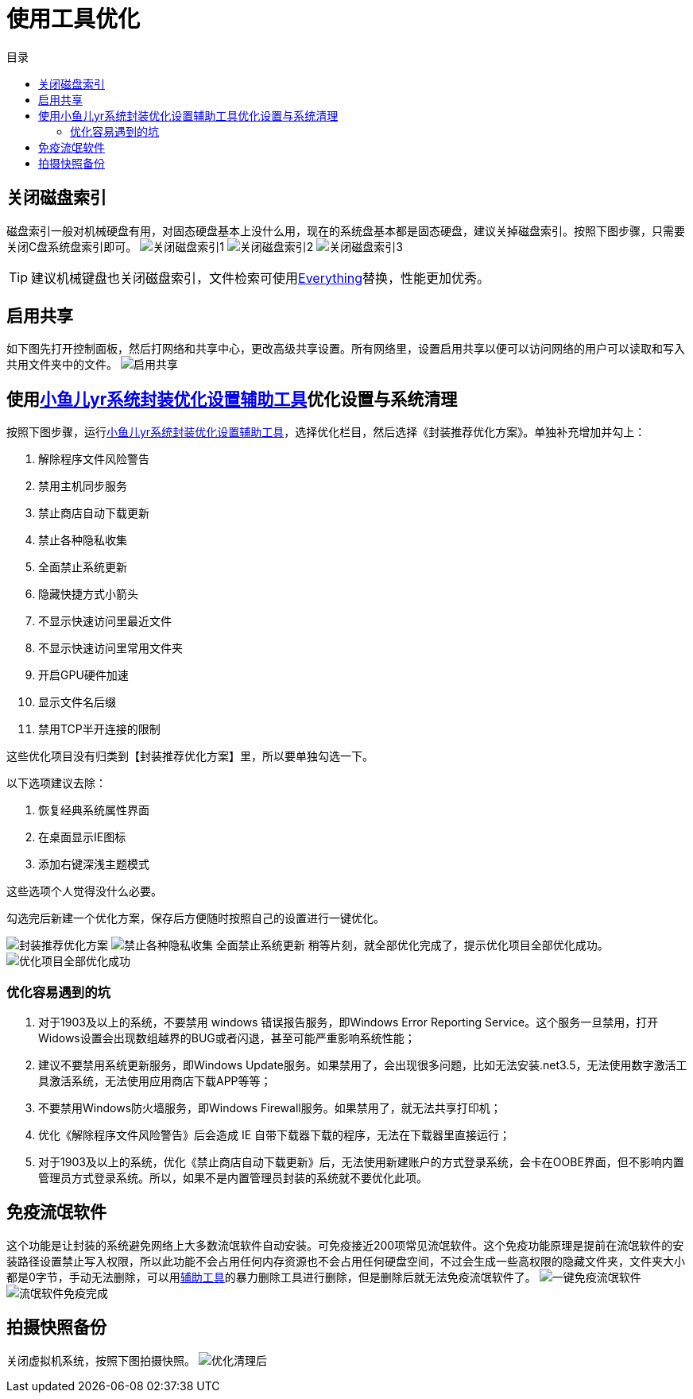= 使用工具优化
:toc: left
:toc-title: 目录
:toclevels: 4

== 关闭磁盘索引
磁盘索引一般对机械硬盘有用，对固态硬盘基本上没什么用，现在的系统盘基本都是固态硬盘，建议关掉磁盘索引。按照下图步骤，只需要关闭C盘系统盘索引即可。
image:images/关闭磁盘索引1.jpg[align=center]
image:images/关闭磁盘索引2.jpg[align=center]
image:images/关闭磁盘索引3.jpg[align=center]

TIP: 建议机械键盘也关闭磁盘索引，文件检索可使用link:https://www.voidtools.com/zh-cn/downloads/[Everything]替换，性能更加优秀。

== 启用共享
如下图先打开控制面板，然后打网络和共享中心，更改高级共享设置。所有网络里，设置``启用共享以便可以访问网络的用户可以读取和写入共用文件夹中的文件``。
image:images/启用共享.jpg[align=center]

== 使用link:https://www.yrxitong.com/h-nd-100.html[小鱼儿yr系统封装优化设置辅助工具]优化设置与系统清理
按照下图步骤，运行link:https://www.yrxitong.com/h-nd-100.html[小鱼儿yr系统封装优化设置辅助工具]，选择优化栏目，然后选择《封装推荐优化方案》。单独补充增加并勾上：

. 解除程序文件风险警告
. 禁用主机同步服务
. 禁止商店自动下载更新
. 禁止各种隐私收集
. 全面禁止系统更新
. 隐藏快捷方式小箭头
. 不显示快速访问里最近文件
. 不显示快速访问里常用文件夹
. 开启GPU硬件加速
. 显示文件名后缀
. 禁用TCP半开连接的限制

这些优化项目没有归类到【封装推荐优化方案】里，所以要单独勾选一下。

以下选项建议去除：

. 恢复经典系统属性界面
. 在桌面显示IE图标
. 添加右键深浅主题模式

这些选项个人觉得没什么必要。

勾选完后新建一个优化方案，保存后方便随时按照自己的设置进行一键优化。

image:images/封装推荐优化方案.webp[align=center]
image:images/禁止各种隐私收集-全面禁止系统更新.webp[align=center]
稍等片刻，就全部优化完成了，提示优化项目全部优化成功。
image:images/优化项目全部优化成功.webp[align=center]

=== 优化容易遇到的坑
. 对于1903及以上的系统，不要禁用 windows 错误报告服务，即Windows Error Reporting Service。这个服务一旦禁用，打开Widows设置会出现数组越界的BUG或者闪退，甚至可能严重影响系统性能；
. 建议不要禁用系统更新服务，即Windows Update服务。如果禁用了，会出现很多问题，比如无法安装.net3.5，无法使用数字激活工具激活系统，无法使用应用商店下载APP等等；
. 不要禁用Windows防火墙服务，即Windows Firewall服务。如果禁用了，就无法共享打印机；
. 优化《解除程序文件风险警告》后会造成 IE 自带下载器下载的程序，无法在下载器里直接运行；
. 对于1903及以上的系统，优化《禁止商店自动下载更新》后，无法使用新建账户的方式登录系统，会卡在OOBE界面，但不影响内置管理员方式登录系统。所以，如果不是内置管理员封装的系统就不要优化此项。

== 免疫流氓软件
这个功能是让封装的系统避免网络上大多数流氓软件自动安装。可免疫接近200项常见流氓软件。这个免疫功能原理是提前在流氓软件的安装路径设置禁止写入权限，所以此功能不会占用任何内存资源也不会占用任何硬盘空间，不过会生成一些高权限的隐藏文件夹，文件夹大小都是0字节，手动无法删除，可以用link:https://www.yrxitong.com/h-nd-100.html[辅助工具]的暴力删除工具进行删除，但是删除后就无法免疫流氓软件了。
image:images/一键免疫流氓软件.webp[align=center]
image:images/流氓软件免疫完成.webp[align=center]

== 拍摄快照备份
关闭虚拟机系统，按照下图拍摄快照。
image:images/优化清理后.webp[align=center]